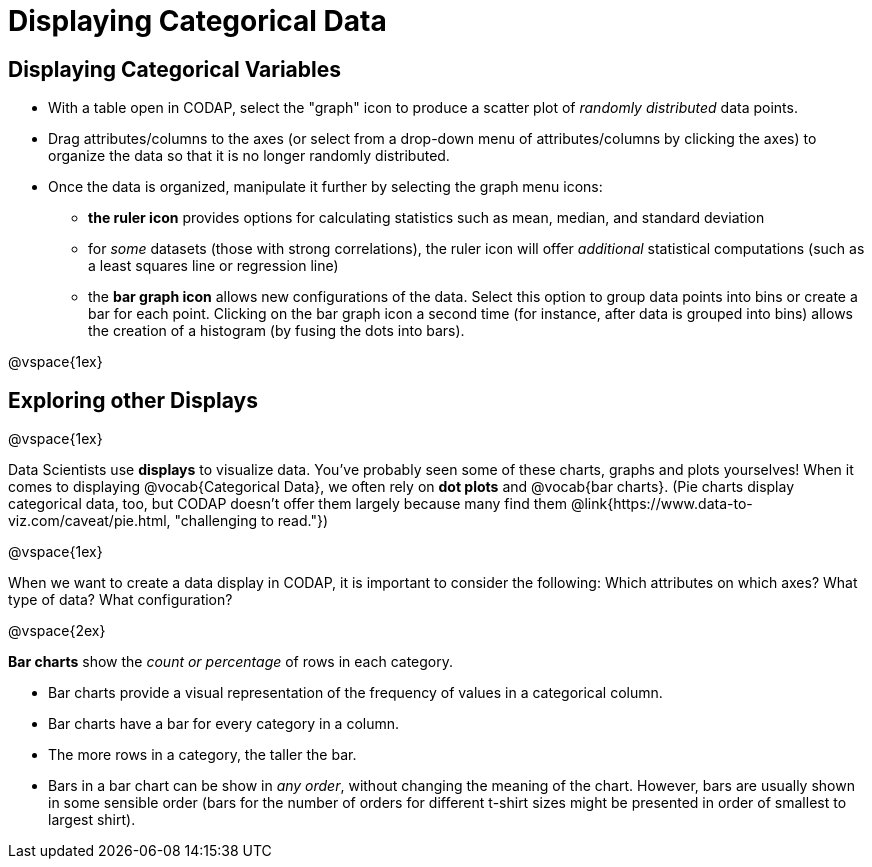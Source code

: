 = Displaying Categorical Data

== Displaying Categorical Variables

* With a table open in CODAP, select the "graph" icon to produce a scatter plot of _randomly distributed_ data points.
* Drag attributes/columns to the axes (or select from a drop-down menu of attributes/columns by clicking the axes) to organize the data so that it is no longer randomly distributed.
* Once the data is organized, manipulate it further by selecting the graph menu icons:
	** *the ruler icon* provides options for calculating statistics such as mean, median, and standard deviation
	** for _some_ datasets (those with strong correlations), the ruler icon will offer _additional_ statistical computations (such as a least squares line or regression line)
	** the *bar graph icon* allows new configurations of the data. Select this option to group data points into bins or create a bar for each point. Clicking on the bar graph icon a second time (for instance, after data is grouped into bins) allows the creation of a histogram (by fusing the dots into bars).

@vspace{1ex}

== Exploring other Displays

@vspace{1ex}

Data Scientists use *displays* to visualize data. You've probably seen some of these charts, graphs and plots yourselves! When it comes to displaying @vocab{Categorical Data}, we often rely on *dot plots* and @vocab{bar charts}. (Pie charts display categorical data, too, but CODAP doesn't offer them largely because many find them @link{https://www.data-to-viz.com/caveat/pie.html, "challenging to read."})


@vspace{1ex}

When we want to create a data display in CODAP, it is important to consider the following: Which attributes on which axes? What type of data? What configuration?


@vspace{2ex}

*Bar charts* show the _count or percentage_ of rows in each category.

* Bar charts provide a visual representation of the frequency of values in a categorical column. 
* Bar charts have a bar for every category in a column.
* The more rows in a category, the taller the bar.
* Bars in a bar chart can be show in _any order_, without changing the meaning of the chart. However, bars are usually shown in some sensible order (bars for the number of orders for different t-shirt sizes might be presented in order of smallest to largest shirt).

